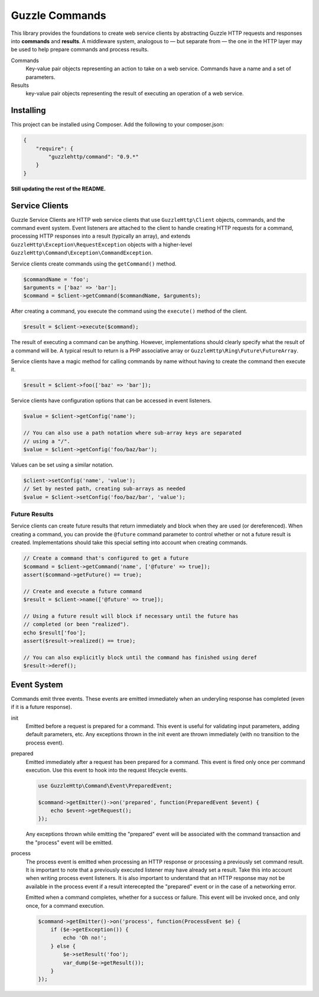===============
Guzzle Commands
===============

This library provides the foundations to create web service clients by
abstracting Guzzle HTTP requests and responses into **commands** and
**results**. A middleware system, analogous to — but separate from — the one in
the HTTP layer may be used to help prepare commands and process results.

Commands
    Key-value pair objects representing an action to take on a web service.
    Commands have a name and a set of parameters.

Results
    key-value pair objects representing the result of executing an operation of
    a web service.

Installing
==========

This project can be installed using Composer. Add the following to your
composer.json:

.. code-block:: javascript

    {
        "require": {
            "guzzlehttp/command": "0.9.*"
        }
    }


**Still updating the rest of the README.**

Service Clients
===============

Guzzle Service Clients are HTTP web service clients that use
``GuzzleHttp\Client`` objects, commands, and the command event system. Event
listeners are attached to the client to handle creating HTTP requests for a
command, processing HTTP responses into a result (typically an array), and
extends ``GuzzleHttp\Exception\RequestException`` objects with a higher-level
``GuzzleHttp\Command\Exception\CommandException``.

Service clients create commands using the ``getCommand()`` method.

.. code-block:: php

    $commandName = 'foo';
    $arguments = ['baz' => 'bar'];
    $command = $client->getCommand($commandName, $arguments);

After creating a command, you execute the command using the ``execute()``
method of the client.

.. code-block:: php

    $result = $client->execute($command);

The result of executing a command can be anything. However, implementations
should clearly specify what the result of a command will be. A typical result
to return is a PHP associative array or ``GuzzleHttp\Ring\Future\FutureArray``.

Service clients have a magic method for calling commands by name without having
to create the command then execute it.

.. code-block:: php

    $result = $client->foo(['baz' => 'bar']);

Service clients have configuration options that can be accessed in event
listeners.

.. code-block:: php

    $value = $client->getConfig('name');

    // You can also use a path notation where sub-array keys are separated
    // using a "/".
    $value = $client->getConfig('foo/baz/bar');

Values can be set using a similar notation.

.. code-block:: php

    $client->setConfig('name', 'value');
    // Set by nested path, creating sub-arrays as needed
    $value = $client->setConfig('foo/baz/bar', 'value');

Future Results
--------------

Service clients can create future results that return immediately and block
when they are used (or dereferenced). When creating a command, you can provide
the ``@future`` command parameter to control whether or not a future result is
created. Implementations should take this special setting into account when
creating commands.

.. code-block:: php

    // Create a command that's configured to get a future
    $command = $client->getCommand('name', ['@future' => true]);
    assert($command->getFuture() == true);

    // Create and execute a future command
    $result = $client->name(['@future' => true]);

    // Using a future result will block if necessary until the future has
    // completed (or been "realized").
    echo $result['foo'];
    assert($result->realized() == true);

    // You can also explicitly block until the command has finished using deref
    $result->deref();

Event System
============

Commands emit three events. These events are emitted immediately when an
underyling response has completed (even if it is a future response).

init
    Emitted before a request is prepared for a command. This event is useful
    for validating input parameters, adding default parameters, etc. Any
    exceptions thrown in the init event are thrown immediately (with no
    transition to the process event).

prepared
    Emitted immediately after a request has been prepared for a command. This
    event is fired only once per command execution. Use this event to hook into
    the request lifecycle events.

    .. code-block:: php

        use GuzzleHttp\Command\Event\PreparedEvent;

        $command->getEmitter()->on('prepared', function(PreparedEvent $event) {
            echo $event->getRequest();
        });

    Any exceptions thrown while emitting the "prepared" event will be
    associated with the command transaction and the "process" event will be
    emitted.

process
    The process event is emitted when processing an HTTP response or processing
    a previously set command result. It is important to note that a previously
    executed listener may have already set a result. Take this into account
    when writing process event listeners. It is also important to understand
    that an HTTP response may not be available in the process event if a result
    interecepted the "prepared" event or in the case of a networking error.

    Emitted when a command completes, whether for a success or failure. This
    event will be invoked once, and only once, for a command execution.

    .. code-block:: php

        $command->getEmitter()->on('process', function(ProcessEvent $e) {
            if ($e->getException()) {
                echo 'Oh no!';
            } else {
                $e->setResult('foo');
                var_dump($e->getResult());
            }
        });
